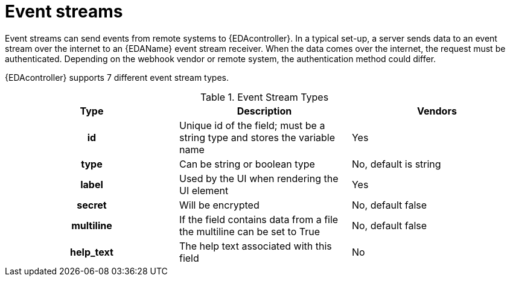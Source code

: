 
[id="event-streams"]

= Event streams

[role="_abstract"]
Event streams can send events from remote systems to {EDAcontroller}. In a typical set-up, a server sends data to an event stream over the internet to an {EDAName} event stream receiver. When the data comes over the internet, the request must be authenticated. Depending on the webhook vendor or remote system, the authentication method could differ.

{EDAcontroller} supports 7 different event stream types.
 
.Event Stream Types
[cols="a,a,a"]
|===
| Type | Description | Vendors

h| id | Unique id of the field; must be a string type and stores the variable name | Yes

h| type | Can be string or boolean type | No, default is string

h| label | Used by the UI when rendering the UI element | Yes

h| secret | Will be encrypted | No, default false

h| multiline | If the field contains data from a file the multiline can be set to True | No, default false

h| help_text | The help text associated with this field | No

|===

